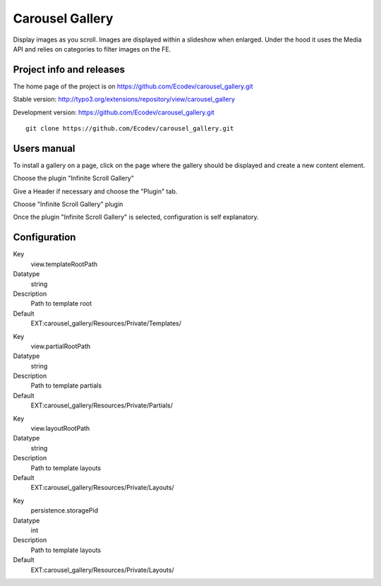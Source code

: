================
Carousel Gallery
================

Display images as you scroll. Images are displayed within a slideshow when enlarged.
Under the hood it uses the Media API and relies on categories to filter images on the FE.

.. image:: https://raw.github.com/Ecodev/carousel_gallery/master/Documentation/Introduction-01.png


Project info and releases
=========================

The home page of the project is on https://github.com/Ecodev/carousel_gallery.git

Stable version:
http://typo3.org/extensions/repository/view/carousel_gallery

Development version:
https://github.com/Ecodev/carousel_gallery.git

::

	git clone https://github.com/Ecodev/carousel_gallery.git

Users manual
============

To install a gallery on a page, click on the page where the gallery should be displayed and create a new content element.

.. image:: https://raw.github.com/Ecodev/carousel_gallery/master/Documentation/UserManual-01.png

Choose the plugin "Infinite Scroll Gallery"

.. image:: https://raw.github.com/Ecodev/carousel_gallery/master/Documentation/UserManual-02.png

Give a Header if necessary and choose the "Plugin" tab.

.. image:: https://raw.github.com/Ecodev/carousel_gallery/master/Documentation/UserManual-03.png

Choose "Infinite Scroll Gallery" plugin

.. image:: https://raw.github.com/Ecodev/carousel_gallery/master/Documentation/UserManual-04.png

Once the plugin "Infinite Scroll Gallery" is selected, configuration is self explanatory.

Configuration
=============

.. .....................................................................................
.. container:: table-row

Key
	view.templateRootPath

Datatype
	string

Description
	Path to template root

Default
	EXT:carousel_gallery/Resources/Private/Templates/

.. .....................................................................................
.. container:: table-row

Key
	view.partialRootPath

Datatype
	string

Description
	Path to template partials

Default
	EXT:carousel_gallery/Resources/Private/Partials/


.. .....................................................................................
.. container:: table-row

Key
	view.layoutRootPath

Datatype
	string

Description
	Path to template layouts

Default
	EXT:carousel_gallery/Resources/Private/Layouts/

.. .....................................................................................
.. container:: table-row

Key
	persistence.storagePid

Datatype
	int

Description
	Path to template layouts

Default
	EXT:carousel_gallery/Resources/Private/Layouts/